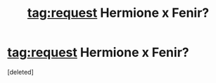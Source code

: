 #+TITLE: tag:request Hermione x Fenir?

* tag:request Hermione x Fenir?
:PROPERTIES:
:Score: 1
:DateUnix: 1460934503.0
:DateShort: 2016-Apr-18
:END:
[deleted]

